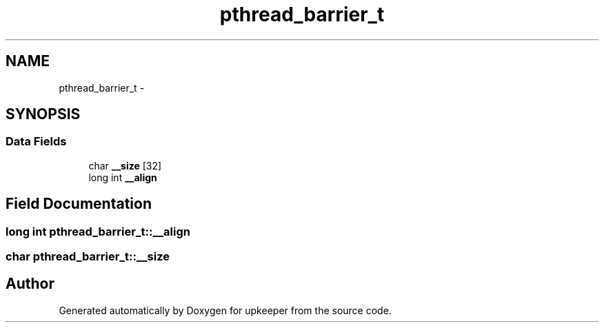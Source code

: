 .TH "pthread_barrier_t" 3 "Wed Dec 7 2011" "Version 1" "upkeeper" \" -*- nroff -*-
.ad l
.nh
.SH NAME
pthread_barrier_t \- 
.SH SYNOPSIS
.br
.PP
.SS "Data Fields"

.in +1c
.ti -1c
.RI "char \fB__size\fP [32]"
.br
.ti -1c
.RI "long int \fB__align\fP"
.br
.in -1c
.SH "Field Documentation"
.PP 
.SS "long int \fBpthread_barrier_t::__align\fP"
.SS "char \fBpthread_barrier_t::__size\fP"

.SH "Author"
.PP 
Generated automatically by Doxygen for upkeeper from the source code.
